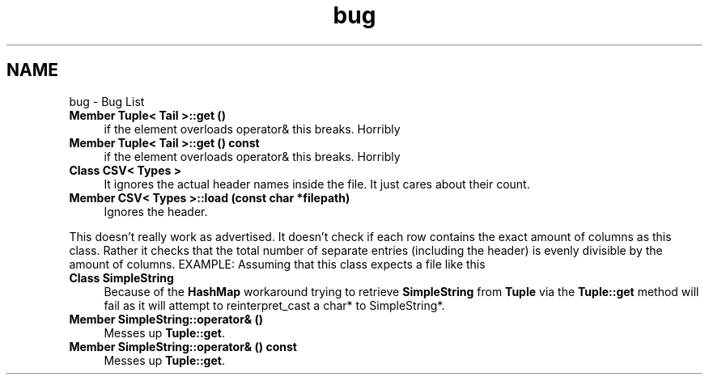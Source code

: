 .TH "bug" 3 "Wed Jun 10 2020" "Version 1.0" "Traveller's App" \" -*- nroff -*-
.ad l
.nh
.SH NAME
bug \- Bug List 

.IP "\fBMember \fBTuple< Tail >::get\fP ()\fP" 1c
if the element overloads operator& this breaks\&. Horribly  
.IP "\fBMember \fBTuple< Tail >::get\fP () const\fP" 1c
if the element overloads operator& this breaks\&. Horribly  
.IP "\fBClass \fBCSV< Types >\fP \fP" 1c
It ignores the actual header names inside the file\&. It just cares about their count\&.  
.IP "\fBMember \fBCSV< Types >::load\fP (const char *filepath)\fP" 1c
Ignores the header\&. 
.PP
This doesn't really work as advertised\&. It doesn't check if each row contains the exact amount of columns as this class\&. Rather it checks that the total number of separate entries (including the header) is evenly divisible by the amount of columns\&. EXAMPLE: Assuming that this class expects a file like this 
.IP "\fBClass \fBSimpleString\fP \fP" 1c
Because of the \fBHashMap\fP workaround trying to retrieve \fBSimpleString\fP from \fBTuple\fP via the \fBTuple::get\fP method will fail as it will attempt to reinterpret_cast a char* to SimpleString*\&.  
.IP "\fBMember \fBSimpleString::operator&\fP ()\fP" 1c
Messes up \fBTuple::get\fP\&.  
.IP "\fBMember \fBSimpleString::operator&\fP () const\fP" 1c
Messes up \fBTuple::get\fP\&. 
.PP


